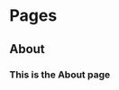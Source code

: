 #+STARTUP: content
#+AUTHOR: Tuomo Syvänperä

#+HUGO_BASE_DIR: ../
#+HUGO_AUTO_SET_LASTMOD: t

* Pages
:PROPERTIES:
:EXPORT_HUGO_CUSTOM_FRONT_MATTER: :noauthor true :nocomment true :nodate true :nopaging true :noread true
:EXPORT_HUGO_SECTION: .
:EXPORT_HUGO_WEIGHT: auto
:END:
** About
:PROPERTIES:
:EXPORT_FILE_NAME: about
:END:
*** This is the About page
